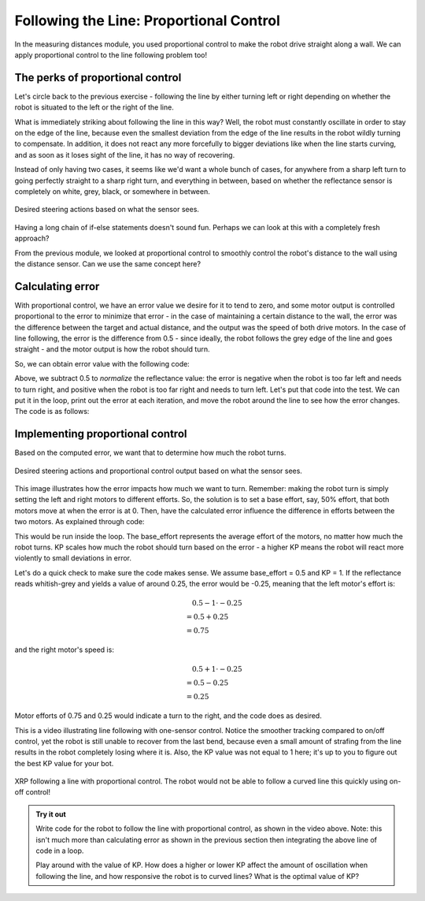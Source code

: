 Following the Line: Proportional Control
========================================

In the measuring distances module, you used proportional control to make the
robot drive straight along a wall. We can apply proportional control to the line
following problem too!


The perks of proportional control
---------------------------------

Let's circle back to the previous exercise - following the line by either
turning left or right depending on whether the robot is situated to the left or
the right of the line.

What is immediately striking about following the line in this way? Well, the
robot must constantly oscillate in order to stay on the edge of the line,
because even the smallest deviation from the edge of the line results in the
robot wildly turning to compensate. In addition, it does not react any more
forcefully to bigger deviations like when the line starts curving, and as soon
as it loses sight of the line, it has no way of recovering.

Instead of only having two cases, it seems like we'd want a whole bunch of
cases, for anywhere from a sharp left turn to going perfectly straight to a
sharp right turn, and everything in between, based on whether the reflectance
sensor is completely on white, grey, black, or somewhere in between.

.. figure:: media/p_control_1.png
    :align: center

    Desired steering actions based on what the sensor sees.

Having a long chain of if-else statements doesn't sound fun. Perhaps we can look
at this with a completely fresh approach?

From the previous module, we looked at proportional control to smoothly control
the robot's distance to the wall using the distance sensor. Can we use the same
concept here?

Calculating error
-----------------

With proportional control, we have an error value we desire for it to tend to
zero, and some motor output is controlled proportional to the error to minimize
that error - in the case of maintaining a certain distance to the wall, the
error was the difference between the target and actual distance, and the output
was the speed of both drive motors. In the case of line following, the error is
the difference from 0.5 - since ideally, the robot follows the grey edge of the
line and goes straight - and the motor output is how the robot should turn.


So, we can obtain error value with the following code:

.. tab-set::

    .. tab-item:: Python

        .. code-block:: python

            error = reflectance.get_left() - 0.5

    .. tab-item:: Blockly

        .. image:: media/set_error.png
            :width: 300

Above, we subtract 0.5 to *normalize* the reflectance value: the error is
negative when the robot is too far left and needs to turn right, and positive
when the robot is too far right and needs to turn left. Let's put that code into
the test. We can put it in the loop, print out the error at each iteration, and
move the robot around the line to see how the error changes. The code is as
follows:

.. tab-set::

    .. tab-item:: Python

        .. code-block:: python

            from XRPLib.defaults import *
            from time import sleep

            while True:
                error = reflectance.get_left() - 0.5
                print("Error: ", error)
                sleep(0.1) # This sleep makes the loop run 10 times every second

    .. tab-item:: Blockly

        .. image:: media/print_error.png
            :width: 300

Implementing proportional control
---------------------------------

Based on the computed error, we want that to determine how much the robot turns. 

.. figure:: media/p_control_2.png
    :align: center

    Desired steering actions and proportional control output based on what the
    sensor sees.

This image illustrates how the error impacts how much we want to turn. Remember:
making the robot turn is simply setting the left and right motors to different
efforts. So, the solution is to set a base effort, say, 50% effort, that both
motors move at when the error is at 0. Then, have the calculated error influence
the difference in efforts between the two motors. As explained through code:

.. tab-set::

    .. tab-item:: Python

        .. code-block:: python

            drivetrain.set_effort(base_effort - KP * error, base_effort + KP * error)

    .. tab-item:: Blockly
        
        .. image:: media/set_effort_error.png
            :width: 300

This would be run inside the loop. The base_effort represents the average effort
of the motors, no matter how much the robot turns. KP scales how much the robot
should turn based on the error - a higher KP means the robot will react more
violently to small deviations in error.

Let's do a quick check to make sure the code makes sense. We assume base_effort
= 0.5 and KP = 1. If the reflectance reads whitish-grey and yields a value of
around 0.25, the error would be -0.25, meaning that the left motor's effort is:

.. math:: 

    0.5 - 1 \cdot -0.25 \\
    \begin{align}
    & = 0.5 + 0.25 \\
    & = 0.75
    \end{align}

and the right motor's speed is: 

.. math:: 

    0.5 + 1 \cdot -0.25 \\
    \begin{align}
    & = 0.5 - 0.25 \\
    & = 0.25
    \end{align}

Motor efforts of 0.75 and 0.25 would indicate a turn to the right, and the code
does as desired.

This is a video illustrating line following with one-sensor control. Notice the
smoother tracking compared to on/off control, yet the robot is still unable to
recover from the last bend, because even a small amount of strafing from the
line results in the robot completely losing where it is. Also, the KP value was
not equal to 1 here; it's up to you to figure out the best KP value for your
bot.


.. figure:: media/proportional_line_following.gif
    :align: center

    XRP following a line with proportional control. The robot would not be able 
    to follow a curved line this quickly using on-off control!

.. admonition:: Try it out
    
    Write code for the robot to follow the line with proportional control, as
    shown in the video above. Note: this isn't much more than calculating error
    as shown in the previous section then integrating the above line of code in 
    a loop.

    Play around with the value of KP. How does a higher or lower KP affect the
    amount of oscillation when following the line, and how responsive the robot
    is to curved lines? What is the optimal value of KP?